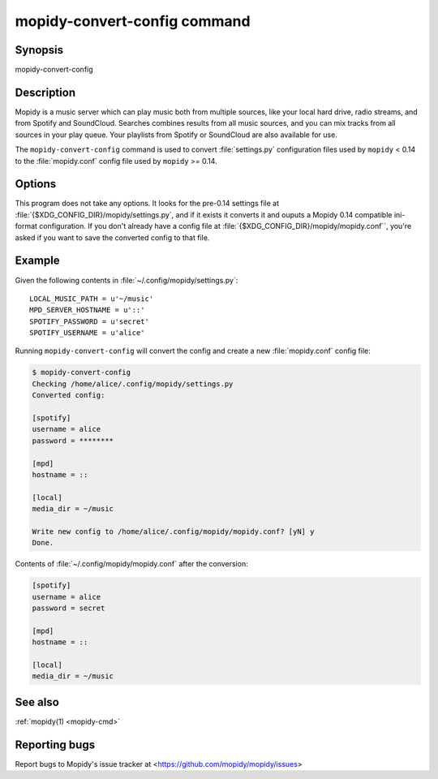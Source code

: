 .. _mopidy-convert-config:

*****************************
mopidy-convert-config command
*****************************

Synopsis
========

mopidy-convert-config


Description
===========

Mopidy is a music server which can play music both from multiple sources, like
your local hard drive, radio streams, and from Spotify and SoundCloud. Searches
combines results from all music sources, and you can mix tracks from all
sources in your play queue. Your playlists from Spotify or SoundCloud are also
available for use.

The ``mopidy-convert-config`` command is used to convert :file:`settings.py`
configuration files used by ``mopidy`` < 0.14 to the :file:`mopidy.conf` config
file used by ``mopidy`` >= 0.14.


Options
=======

.. program:: mopidy-convert-config

This program does not take any options. It looks for the pre-0.14 settings file
at :file:`{$XDG_CONFIG_DIR}/mopidy/settings.py`, and if it exists it converts
it and ouputs a Mopidy 0.14 compatible ini-format configuration. If you don't
already have a config file at :file:`{$XDG_CONFIG_DIR}/mopidy/mopidy.conf``,
you're asked if you want to save the converted config to that file.


Example
=======

Given the following contents in :file:`~/.config/mopidy/settings.py`:

::

    LOCAL_MUSIC_PATH = u'~/music'
    MPD_SERVER_HOSTNAME = u'::'
    SPOTIFY_PASSWORD = u'secret'
    SPOTIFY_USERNAME = u'alice'

Running ``mopidy-convert-config`` will convert the config and create a new
:file:`mopidy.conf` config file:

.. code-block:: none

    $ mopidy-convert-config
    Checking /home/alice/.config/mopidy/settings.py
    Converted config:

    [spotify]
    username = alice
    password = ********

    [mpd]
    hostname = ::

    [local]
    media_dir = ~/music

    Write new config to /home/alice/.config/mopidy/mopidy.conf? [yN] y
    Done.

Contents of :file:`~/.config/mopidy/mopidy.conf` after the conversion:

.. code-block:: ini

    [spotify]
    username = alice
    password = secret

    [mpd]
    hostname = ::

    [local]
    media_dir = ~/music


See also
========

:ref:`mopidy(1) <mopidy-cmd>`


Reporting bugs
==============

Report bugs to Mopidy's issue tracker at
<https://github.com/mopidy/mopidy/issues>
